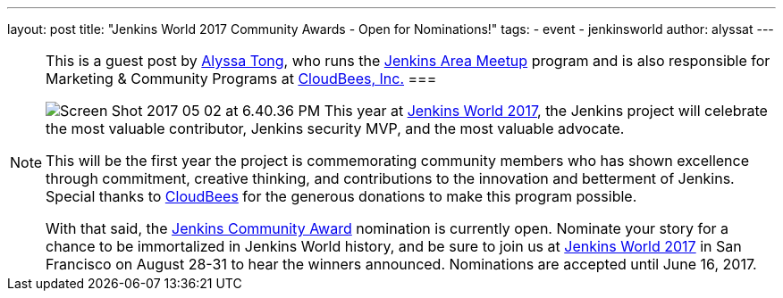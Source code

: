 ---
layout: post
title: "Jenkins World 2017 Community Awards - Open for Nominations!"
tags: 
- event
- jenkinsworld
author: alyssat
---

[NOTE]
====
This is a guest post by link:https://github.com/alyssat[Alyssa Tong], who runs
the link:/projects/jam[Jenkins Area Meetup] program and is also responsible for
Marketing & Community Programs at link:http://cloudbees.com[CloudBees, Inc.]
===

image:/images/post-images/Screen Shot 2017-05-02 at 6.40.36 PM.png[role=right]
This year at link:https://www.cloudbees.com/jenkinsworld[Jenkins World 2017], the Jenkins project will celebrate the most valuable contributor, Jenkins security MVP, and the most valuable advocate.

This will be the first year the project is commemorating community members who has shown excellence through commitment, creative thinking, and contributions to the innovation and betterment of Jenkins. Special thanks to link:https://www.cloudbees.com[CloudBees] for the generous donations to make this program possible. 

With that said, the link:https://www.cloudbees.com/jenkinsworld/awards[Jenkins Community Award] nomination is currently open. Nominate your story for a chance to be immortalized in Jenkins World history, and be sure to join us at link:https://www.cloudbees.com/jenkinsworld[Jenkins World 2017] in San Francisco on August 28-31 to hear the winners announced.  Nominations are accepted until June 16, 2017. 
